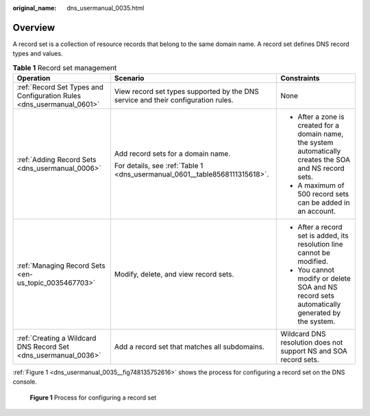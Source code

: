 :original_name: dns_usermanual_0035.html

.. _dns_usermanual_0035:

Overview
========

A record set is a collection of resource records that belong to the same domain name. A record set defines DNS record types and values.

.. table:: **Table 1** Record set management

   +-----------------------------------------------------------------------+-----------------------------------------------------------------------------------+------------------------------------------------------------------------------------------------------------+
   | Operation                                                             | Scenario                                                                          | Constraints                                                                                                |
   +=======================================================================+===================================================================================+============================================================================================================+
   | :ref:`Record Set Types and Configuration Rules <dns_usermanual_0601>` | View record set types supported by the DNS service and their configuration rules. | None                                                                                                       |
   +-----------------------------------------------------------------------+-----------------------------------------------------------------------------------+------------------------------------------------------------------------------------------------------------+
   | :ref:`Adding Record Sets <dns_usermanual_0006>`                       | Add record sets for a domain name.                                                | -  After a zone is created for a domain name, the system automatically creates the SOA and NS record sets. |
   |                                                                       |                                                                                   | -  A maximum of 500 record sets can be added in an account.                                                |
   |                                                                       | For details, see :ref:`Table 1 <dns_usermanual_0601__table8568111315618>`.        |                                                                                                            |
   +-----------------------------------------------------------------------+-----------------------------------------------------------------------------------+------------------------------------------------------------------------------------------------------------+
   | :ref:`Managing Record Sets <en-us_topic_0035467703>`                  | Modify, delete, and view record sets.                                             | -  After a record set is added, its resolution line cannot be modified.                                    |
   |                                                                       |                                                                                   | -  You cannot modify or delete SOA and NS record sets automatically generated by the system.               |
   +-----------------------------------------------------------------------+-----------------------------------------------------------------------------------+------------------------------------------------------------------------------------------------------------+
   | :ref:`Creating a Wildcard DNS Record Set <dns_usermanual_0036>`       | Add a record set that matches all subdomains.                                     | Wildcard DNS resolution does not support NS and SOA record sets.                                           |
   +-----------------------------------------------------------------------+-----------------------------------------------------------------------------------+------------------------------------------------------------------------------------------------------------+

:ref:`Figure 1 <dns_usermanual_0035__fig748135752616>` shows the process for configuring a record set on the DNS console.

.. _dns_usermanual_0035__fig748135752616:

.. figure:: /_static/images/en-us_image_0202565181.png
   :alt: **Figure 1** Process for configuring a record set

   **Figure 1** Process for configuring a record set
